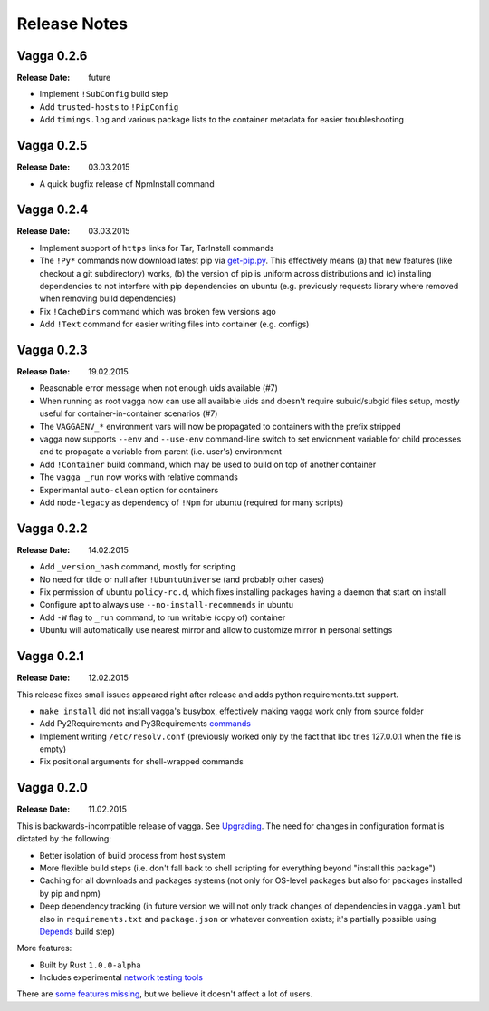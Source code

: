 =============
Release Notes
=============


Vagga 0.2.6
===========

:Release Date: future

* Implement ``!SubConfig`` build step
* Add ``trusted-hosts`` to ``!PipConfig``
* Add ``timings.log`` and various package lists to the container metadata for
  easier troubleshooting


Vagga 0.2.5
===========

:Release Date: 03.03.2015

* A quick bugfix release of NpmInstall command


Vagga 0.2.4
===========

:Release Date: 03.03.2015

* Implement support of ``https`` links for Tar, TarInstall commands
* The ``!Py*`` commands now download latest pip via `get-pip.py`_. This
  effectively means (a) that new features (like checkout a git subdirectory)
  works, (b) the version of pip is uniform across distributions and
  (c) installing dependencies to not interfere with pip dependencies on ubuntu
  (e.g. previously requests library where removed when removing build
  dependencies)
* Fix ``!CacheDirs`` command which was broken few versions ago
* Add ``!Text`` command for easier writing files into container (e.g. configs)

.. _get-pip.py: https://pip.pypa.io/en/latest/installing.html


Vagga 0.2.3
===========

:Release Date: 19.02.2015

* Reasonable error message when not enough uids available (#7)
* When running as root vagga now can use all available uids and doesn't require
  subuid/subgid files setup, mostly useful for container-in-container
  scenarios (#7)
* The ``VAGGAENV_*`` environment vars will now be propagated to containers with
  the prefix stripped
* vagga now supports ``--env`` and ``--use-env`` command-line switch to set
  envionment variable for child processes and to propagate a variable from
  parent (i.e. user's) environment
* Add ``!Container`` build command, which may be used to build on top of
  another container
* The ``vagga _run`` now works with relative commands
* Experimantal ``auto-clean`` option for containers
* Add ``node-legacy`` as dependency of ``!Npm`` for ubuntu (required for many
  scripts)


Vagga 0.2.2
===========

:Release Date: 14.02.2015

* Add ``_version_hash`` command, mostly for scripting
* No need for tilde or null after ``!UbuntuUniverse`` (and probably other cases)
* Fix permission of ubuntu ``policy-rc.d``, which fixes installing packages
  having a daemon that start on install
* Configure apt to always use ``--no-install-recommends`` in ubuntu
* Add ``-W`` flag to ``_run`` command, to run writable (copy of) container
* Ubuntu will automatically use nearest mirror and allow to customize mirror
  in personal settings


Vagga 0.2.1
===========

:Release Date: 12.02.2015

This release fixes small issues appeared right after release and adds python
requirements.txt support.

* ``make install`` did not install vagga's busybox, effectively making vagga
  work only from source folder
* Add Py2Requirements and Py3Requirements
  `commands <http://vagga.readthedocs.org/en/latest/build_commands.html#pyreq>`_
* Implement writing ``/etc/resolv.conf`` (previously worked only by the fact
  that libc tries 127.0.0.1 when the file is empty)
* Fix positional arguments for shell-wrapped commands


Vagga 0.2.0
===========


:Release Date: 11.02.2015

This is backwards-incompatible release of vagga. See Upgrading_. The need for
changes in configuration format is dictated by the following:

* Better isolation of build process from host system
* More flexible build steps (i.e. don't fall back to shell scripting for
  everything beyond "install this package")
* Caching for all downloads and packages systems (not only for OS-level
  packages but also for packages installed by pip and npm)
* Deep dependency tracking (in future version we will not only track
  changes of dependencies in ``vagga.yaml`` but also in ``requirements.txt``
  and ``package.json`` or whatever convention exists; it's partially possible
  using Depends_ build step)

More features:

* Built by Rust ``1.0.0-alpha``
* Includes experimental network_ `testing tools`_


There are `some features missing`_, but we believe it doesn't
affect a lot of users.


.. _Upgrading: http://vagga.readthedocs.org/en/latest/upgrading.html
.. _some features missing: http://vagga.readthedocs.org/en/latest/upgrading.html#missing-features
.. _Depends: http://vagga.readthedocs.org/en/latest/build_commands.html#depends
.. _network: http://vagga.readthedocs.org/en/latest/network.html
.. _testing tools: https://medium.com/@paulcolomiets/evaluating-mesos-4a08f85473fb
